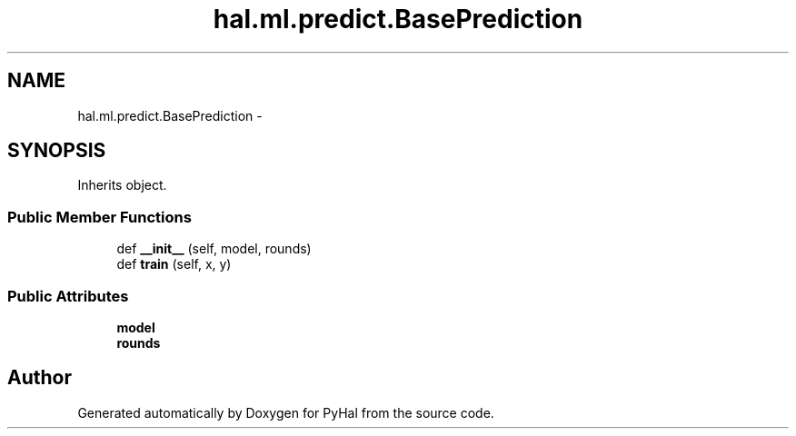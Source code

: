.TH "hal.ml.predict.BasePrediction" 3 "Tue Jan 10 2017" "Version 4.3" "PyHal" \" -*- nroff -*-
.ad l
.nh
.SH NAME
hal.ml.predict.BasePrediction \- 
.SH SYNOPSIS
.br
.PP
.PP
Inherits object\&.
.SS "Public Member Functions"

.in +1c
.ti -1c
.RI "def \fB__init__\fP (self, model, rounds)"
.br
.ti -1c
.RI "def \fBtrain\fP (self, x, y)"
.br
.in -1c
.SS "Public Attributes"

.in +1c
.ti -1c
.RI "\fBmodel\fP"
.br
.ti -1c
.RI "\fBrounds\fP"
.br
.in -1c

.SH "Author"
.PP 
Generated automatically by Doxygen for PyHal from the source code\&.
